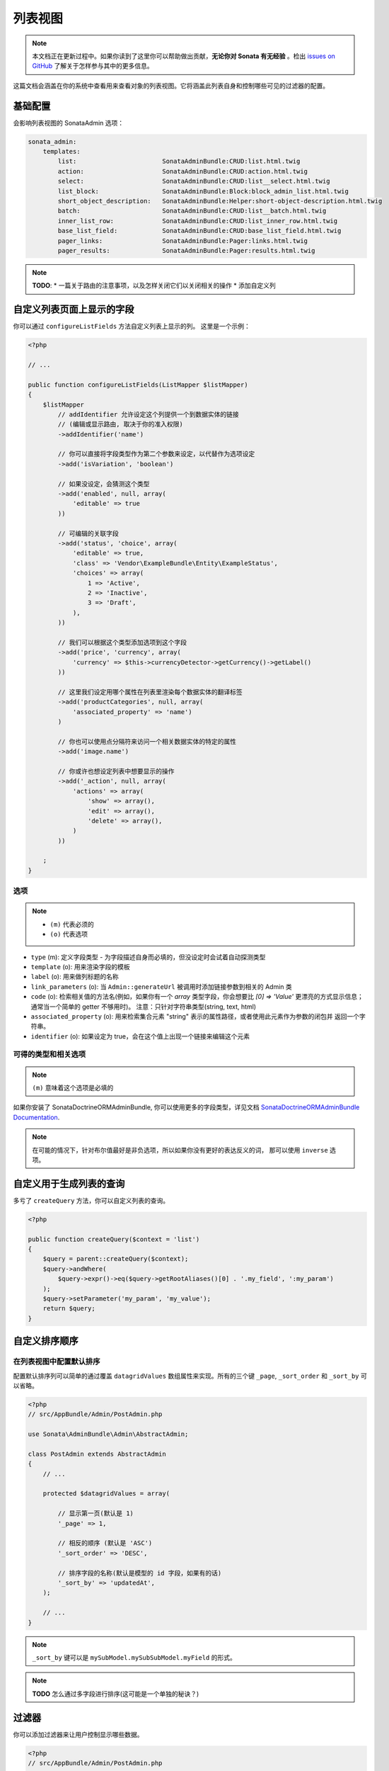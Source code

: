 列表视图
=============

.. note::

    本文档正在更新过程中。如果你读到了这里你可以帮助做出贡献，**无论你对 Sonata 有无经验** 。检出 
    `issues on GitHub`_ 了解关于怎样参与其中的更多信息。

这篇文档会涵盖在你的系统中查看用来查看对象的列表视图。它将涵盖此列表自身和控制哪些可见的过滤器的配置。

基础配置
-------------------

会影响列表视图的 SonataAdmin 选项：

.. code-block:: yaml

    sonata_admin:
        templates:
            list:                       SonataAdminBundle:CRUD:list.html.twig
            action:                     SonataAdminBundle:CRUD:action.html.twig
            select:                     SonataAdminBundle:CRUD:list__select.html.twig
            list_block:                 SonataAdminBundle:Block:block_admin_list.html.twig
            short_object_description:   SonataAdminBundle:Helper:short-object-description.html.twig
            batch:                      SonataAdminBundle:CRUD:list__batch.html.twig
            inner_list_row:             SonataAdminBundle:CRUD:list_inner_row.html.twig
            base_list_field:            SonataAdminBundle:CRUD:base_list_field.html.twig
            pager_links:                SonataAdminBundle:Pager:links.html.twig
            pager_results:              SonataAdminBundle:Pager:results.html.twig


.. note::

    **TODO**:
    * 一篇关于路由的注意事项，以及怎样关闭它们以关闭相关的操作
    * 添加自定义列

自定义列表页面上显示的字段
-------------------------------------------------

你可以通过 ``configureListFields`` 方法自定义列表上显示的列。
这里是一个示例：

.. code-block:: php

    <?php

    // ...

    public function configureListFields(ListMapper $listMapper)
    {
        $listMapper
            // addIdentifier 允许设定这个列提供一个到数据实体的链接
            // (编辑或显示路由, 取决于你的准入权限)
            ->addIdentifier('name')

            // 你可以直接将字段类型作为第二个参数来设定，以代替作为选项设定
            ->add('isVariation', 'boolean')

            // 如果没设定，会猜测这个类型
            ->add('enabled', null, array(
                'editable' => true
            ))

            // 可编辑的关联字段
            ->add('status', 'choice', array(
                'editable' => true,
                'class' => 'Vendor\ExampleBundle\Entity\ExampleStatus',
                'choices' => array(
                    1 => 'Active',
                    2 => 'Inactive',
                    3 => 'Draft',
                ),
            ))

            // 我们可以根据这个类型添加选项到这个字段
            ->add('price', 'currency', array(
                'currency' => $this->currencyDetector->getCurrency()->getLabel()
            ))

            // 这里我们设定用哪个属性在列表里渲染每个数据实体的翻译标签
            ->add('productCategories', null, array(
                'associated_property' => 'name')
            )

            // 你也可以使用点分隔符来访问一个相关数据实体的特定的属性
            ->add('image.name')

            // 你或许也想设定列表中想要显示的操作
            ->add('_action', null, array(
                'actions' => array(
                    'show' => array(),
                    'edit' => array(),
                    'delete' => array(),
                )
            ))

        ;
    }

选项
^^^^^^^

.. note::

    * ``(m)`` 代表必须的
    * ``(o)`` 代表选项

- ``type`` (m): 定义字段类型 - 为字段描述自身而必填的，但没设定时会试着自动探测类型
- ``template`` (o): 用来渲染字段的模板
- ``label`` (o): 用来做列标题的名称
- ``link_parameters`` (o): 当 ``Admin::generateUrl`` 被调用时添加链接参数到相关的 Admin 类
- ``code`` (o): 检索相关值的方法名(例如，如果你有一个 `array` 类型字段，你会想要比 `[0] => 'Value'` 
  更漂亮的方式显示信息；通常当一个简单的 getter 不够用时)。
  注意：只针对字符串类型(string, text, html)
- ``associated_property`` (o): 用来检索集合元素 "string" 表示的属性路径，或者使用此元素作为参数的闭包并
  返回一个字符串。
- ``identifier`` (o): 如果设定为 true，会在这个值上出现一个链接来编辑这个元素

可得的类型和相关选项
^^^^^^^^^^^^^^^^^^^^^^^^^^^^^^^^^^^^^^

.. note::

    ``(m)`` 意味着这个选项是必填的

+-----------+----------------+-----------------------------------------------------------------------+
| 类型       | 选项           | 描述                                                                   |
+===========+================+=======================================================================+
| actions   | actions        | 可用操作列表                                                            |
+-----------+----------------+-----------------------------------------------------------------------+
| batch     |                | 渲染一个复选框                                                          |
+-----------+----------------+-----------------------------------------------------------------------+
| select    |                | 渲染一个单选框                                                          |
+-----------+----------------+-----------------------------------------------------------------------+
| array     |                | 显示一个数组                                                            |
+-----------+----------------+-----------------------------------------------------------------------+
| boolean   | ajax_hidden    | Yes/No; ajax_hidden 允许在 AJAX 上下文期间隐藏列表字段。                   |
+           +----------------+-----------------------------------------------------------------------+
|           | editable       | Yes/No; 如果权限允许 editable 允许直接从列表编辑。                         |
+           +----------------+-----------------------------------------------------------------------+
|           | inverse        | Yes/No; 反转背景颜色(假是绿色，真是红色)                                   |
+-----------+----------------+-----------------------------------------------------------------------+
| choice    | choices        | 可能的选项                                                              |
+           +----------------+-----------------------------------------------------------------------+
|           | multiple       | 是多选择选项吗？默认为 false 。                                           |
+           +----------------+-----------------------------------------------------------------------+
|           | delimiter      | 在多个值的情况下，作为分隔符。                                             |
+           +----------------+-----------------------------------------------------------------------+
|           | catalogue      | 翻译域                                                                 |
+           +----------------+-----------------------------------------------------------------------+
|           | class          | 可编辑关联字段的类路径。                                                  |
+-----------+----------------+-----------------------------------------------------------------------+
| currency  | currency (m)   | 一个现金字符串 (比如 EUR 或 USD)。                                        |
+-----------+----------------+-----------------------------------------------------------------------+
| date      | format         | 一种可以被 Twig 的 ``date`` 函数理解的格式。                               |
+-----------+----------------+-----------------------------------------------------------------------+
| datetime  | format         | 一种可以被 Twig 的 ``date`` 函数理解的格式。                               |
+-----------+----------------+-----------------------------------------------------------------------+
| email     | as_string      | 将邮箱作为字符串渲染，而没有任何链接。                                      |
+           +----------------+-----------------------------------------------------------------------+
|           | subject        | 为邮件链接添加标题参数。                                                  |
+           +----------------+-----------------------------------------------------------------------+
|           | body           | 为邮件链接添加内容参数。                                                  |
+-----------+----------------+-----------------------------------------------------------------------+
| percent   |                | 将一个值作为百分比渲染。                                                  |
+-----------+----------------+-----------------------------------------------------------------------+
| string    |                | 渲染一个简单的字符串。                                                    |
+-----------+----------------+-----------------------------------------------------------------------+
| text      |                | 同 'string'                                                           |
+-----------+----------------+-----------------------------------------------------------------------+
| html      |                | 将字符串作为 html 渲染                                                   |
+-----------+----------------+-----------------------------------------------------------------------+
| time      |                | 以 ``H:i:s`` 格式对一个日期时间进行渲染。                                  |
+-----------+----------------+-----------------------------------------------------------------------+
| trans     | catalogue      | 如果已定义，用域 ``catalogue`` 来翻译此值。                                |
+-----------+----------------+-----------------------------------------------------------------------+
| url       | url            | 为显示的值添加一个 url 为 ``url`` 的链接                                  |
+           +----------------+-----------------------------------------------------------------------+
|           | route          | 用于生成 url 的路由                                                     |
+           +                +                                                                       +
|           |   name         | 路由名称                                                               |
+           +                +                                                                       +
|           |   parameters   | 路由参数                                                               |
+           +----------------+-----------------------------------------------------------------------+
|           | hide_protocol  | 隐藏 http:// 或 https:// (默认为: false)                                |
+-----------+----------------+-----------------------------------------------------------------------+

如果你安装了 SonataDoctrineORMAdminBundle, 你可以使用更多的字段类型，详见文档
`SonataDoctrineORMAdminBundle Documentation <https://sonata-project.org/bundles/doctrine-orm-admin/master/doc/reference/list_field_definition.html>`_.

.. note::

    在可能的情况下，针对布尔值最好是非负选项，所以如果你没有更好的表达反义的词，
    那可以使用 ``inverse`` 选项。

自定义用于生成列表的查询
-----------------------------------------------

多亏了 ``createQuery`` 方法，你可以自定义列表的查询。

.. code-block:: php

    <?php

    public function createQuery($context = 'list')
    {
        $query = parent::createQuery($context);
        $query->andWhere(
            $query->expr()->eq($query->getRootAliases()[0] . '.my_field', ':my_param')
        );
        $query->setParameter('my_param', 'my_value');
        return $query;
    }


自定义排序顺序
--------------------------

在列表视图中配置默认排序
^^^^^^^^^^^^^^^^^^^^^^^^^^^^^^^^^^^^^^^^^^^^^^^

配置默认排序列可以简单的通过覆盖 ``datagridValues`` 数组属性来实现。所有的三个键 ``_page``, 
``_sort_order`` 和 ``_sort_by`` 可以省略。

.. code-block:: php

    <?php
    // src/AppBundle/Admin/PostAdmin.php

    use Sonata\AdminBundle\Admin\AbstractAdmin;

    class PostAdmin extends AbstractAdmin
    {
        // ...

        protected $datagridValues = array(

            // 显示第一页(默认是 1)
            '_page' => 1,

            // 相反的顺序 (默认是 'ASC')
            '_sort_order' => 'DESC',

            // 排序字段的名称(默认是模型的 id 字段，如果有的话)
            '_sort_by' => 'updatedAt',
        );

        // ...
    }

.. note::

    ``_sort_by`` 键可以是 ``mySubModel.mySubSubModel.myField`` 的形式。

.. note::

    **TODO** 怎么通过多字段进行排序(这可能是一个单独的秘诀？)

过滤器
-------

你可以添加过滤器来让用户控制显示哪些数据。

.. code-block:: php

    <?php
    // src/AppBundle/Admin/PostAdmin.php

    use Sonata\AdminBundle\Datagrid\DatagridMapper;

    class ClientAdmin extends AbstractAdmin
    {

        protected function configureDatagridFilters(DatagridMapper $datagridMapper)
        {
            $datagridMapper
                ->add('phone')
                ->add('email')
            ;
        }

        // ...
    }

为了节省空间所有过滤器默认都是隐藏的。用户需要选中你想要使用的过滤器。

想要让过滤器总是可见(甚至当它没开启时)，设定参数 ``show_filter`` 为 ``true`` 。

.. code-block:: php

    <?php

    protected function configureDatagridFilters(DatagridMapper $datagridMapper)
    {
        $datagridMapper
            ->add('phone')
            ->add('email', null, array(
                'show_filter' => true
            ))

            // ...
        ;
    }

默认情况下模板会为一个默认为 ``sonata_type_equal`` 的过滤器生成一个 ``操作符`` 。虽然这个 ``operator_type``
是被自动检测的，它可以被修改甚至被隐藏：

.. code-block:: php

    protected function configureDatagridFilters(DatagridMapper $datagridMapper)
    {
        $datagridMapper
            ->add('foo', null, array(
                'operator_type' => 'sonata_type_boolean'
            ))
            ->add('bar', null, array(
                'operator_type' => 'hidden'
            ))

            // ...
        ;
    }

如果你不需要高级过滤器，或者说所有的 ``operator_type`` 都是隐藏的，你可以通过设定 ``advanced_filter`` 为 false 来关闭它们。
你需要关闭所有高级过滤器来让按钮不可见。

.. code-block:: php

    protected function configureDatagridFilters(DatagridMapper $datagridMapper)
    {
        $datagridMapper
            ->add('bar', null, array(
                'operator_type' => 'hidden',
                'advanced_filter' => false
            ))

            // ...
        ;
    }

默认过滤器
^^^^^^^^^^^^^^^

可以使用 ``configureDefaultFilterValues`` 方法来将默认的过滤器添加到数据列表的值里。一个过滤器有一个 ``value`` 和一个选项的
``type`` 。如果没给定 ``type``, 那么默认被使用的的类型是 ``is equal`` 。

.. code-block:: php

    public function configureDefaultFilterValues(array &$filterValues)
    {
        $filterValues['foo'] = array(
            'type'  => ChoiceFilter::TYPE_CONTAINS,
            'value' => 'bar',
        );
    }

可用的类型是通过类表现的，可以在这里找到：
https://github.com/sonata-project/SonataCoreBundle/tree/master/Form/Type

类似 ``equal`` 和 ``boolean`` 的类型使用常量来赋值给这些 ``类型`` 的选项一个 ``正整型`` 来当做它的 ``值``:

.. code-block:: php

    <?php
    // SonataCoreBundle/Form/Type/EqualType.php

    namespace Sonata\CoreBundle\Form\Type;

    class EqualType extends AbstractType
    {
        const TYPE_IS_EQUAL = 1;
        const TYPE_IS_NOT_EQUAL = 2;
    }

然后这个正整数在列表操作 URL 被传入，如： 
**/admin/user/user/list?filter[enabled][type]=1&filter[enabled][value]=1**

这是一个为一个 ``boolean`` 类型使用这些常量的例子：

.. code-block:: php

    use Sonata\UserBundle\Admin\Model\UserAdmin as SonataUserAdmin;
    use Sonata\CoreBundle\Form\Type\EqualType;
    use Sonata\CoreBundle\Form\Type\BooleanType;

    class UserAdmin extends SonataUserAdmin
    {
        protected $datagridValues = array(
            'enabled' => array(
                'type'  => EqualType::TYPE_IS_EQUAL, // => 1
                'value' => BooleanType::TYPE_YES     // => 1
            )
        );
    }

请注意在一个 ``boolean`` 类型上设置一个 ``false`` 作为值是不能工作的，因为这个类型预期是用正整型 ``2`` 做为值，
如类常量中定义的那样：

.. code-block:: php

    <?php
    // SonataCoreBundle/Form/Type/BooleanType.php

    namespace Sonata\CoreBundle\Form\Type;

    class BooleanType extends AbstractType
    {
        const TYPE_YES = 1;
        const TYPE_NO = 2;
    }

默认的过滤器也可以通过覆盖 ``getFilterParameters`` 方法来添加到数据列表中。

.. code-block:: php

    use Sonata\CoreBundle\Form\Type\EqualType;
    use Sonata\CoreBundle\Form\Type\BooleanType;

    class UserAdmin extends SonataUserAdmin
    {
        public function getFilterParameters()
        {
            $this->datagridValues = array_merge(array(
                    'enabled' => array (
                        'type'  => EqualType::TYPE_IS_EQUAL,
                        'value' => BooleanType::TYPE_YES
                    )
                ), $this->datagridValues);

            return parent::getFilterParameters();
        }
    }

这个实现对于当你需要动态创建过滤器时很有用。

.. code-block:: php

    class PostAdmin extends SonataUserAdmin
    {
        public function getFilterParameters()
        {
            // 假设安全上下文已经注入了
            if (!$this->securityContext->isGranted('ROLE_ADMIN')) {
                $user = $this->securityContext->getToken()->getUser();

                $this->datagridValues = array_merge(array(
                        'author' => array (
                            'type'  => EqualType::TYPE_IS_EQUAL,
                            'value' => $user->getId()
                        )
                    ), $this->datagridValues);
            }

            return parent::getFilterParameters();
        }
    }

请注意这不是一个安全的实现，在发帖间隐藏彼此。这只是一个需要设置过滤器的例子。

回调过滤器
^^^^^^^^^^^^^^^

如果你已经安装了 **SonataDoctrineORMAdminBundle** ，你可以使用 ``doctrine_orm_callback`` 过滤器类型，
比如，用于创建一个全文本过滤器：

.. code-block:: php

    use Sonata\UserBundle\Admin\Model\UserAdmin as SonataUserAdmin;
    use Sonata\AdminBundle\Datagrid\DatagridMapper;

    class UserAdmin extends SonataUserAdmin
    {
        protected function configureDatagridFilters(DatagridMapper $datagridMapper)
        {
            $datagridMapper
                ->add('full_text', CallbackFilter::class, array(
                    'callback' => array($this, 'getFullTextFilter'),
                    'field_type' => 'text'
                ))

                // ...
            ;
        }

        public function getFullTextFilter($queryBuilder, $alias, $field, $value)
        {
            if (!$value['value']) {
                return;
            }

            // 使用 `andWhere` 而不是 `where` 来防止覆盖现有的 `where` 条件
            $queryBuilder->andWhere($queryBuilder->expr()->orX(
                $queryBuilder->expr()->like($alias.'.username', $queryBuilder->expr()->literal('%' . $value['value'] . '%')),
                $queryBuilder->expr()->like($alias.'.firstName', $queryBuilder->expr()->literal('%' . $value['value'] . '%')),
                $queryBuilder->expr()->like($alias.'.lastName', $queryBuilder->expr()->literal('%' . $value['value'] . '%'))
            ));

            return true;
        }
    }

你也可以获得用于帮助修改你的条件的操作符类型过滤器类型:

.. code-block:: php

    use Sonata\CoreBundle\Form\Type\EqualType;

    class UserAdmin extends SonataUserAdmin
    {
        public function getFullTextFilter($queryBuilder, $alias, $field, $value)
        {
            if (!$value['value']) {
                return;
            }

            $operator = $value['type'] == EqualType::TYPE_IS_EQUAL ? '=' : '!=';

            $queryBuilder
                ->andWhere($alias.'.username '.$operator.' :username')
                ->setParameter('username', $value['value'])
            ;

            return true;
        }
    }

.. note::

    **TODO**:
    * 基本过滤器配置和选项
    * 使用点分隔符号来定位子模型字段
    * 高级过滤器选项(global_search)

可视化配置
--------------------

你可以配置列表视图以自定义渲染，而不用父爱盖整个模板。你可以: 

- `header_style`: 自定义头部样式(宽度，颜色，背景，对齐...)
- `header_class`: 自定义头部的 class 
- `collapse`: 允许使用 "阅读更多" 链接来折叠长文本字段
- `row_align`: 自定义渲染内部单元格的对齐方式
- `label_icon`: 在标签之前添加一个图标

.. code-block:: php

    <?php

    public function configureListFields(ListMapper $list)
    {
        $list
            ->add('id', null, array(
                'header_style' => 'width: 5%; text-align: center',
                'row_align' => 'center'
            ))
            ->add('name', 'text', array(
                'header_style' => 'width: 35%'
            )
            ->add('description', 'text', array(
                'header_style' => 'width: 35%',
                'collapse' => true
            )
            ->add('upvotes', null, array(
                'label_icon' => 'fa fa-thumbs-o-up'
            )
            ->add('actions', null, array(
                'header_class' => 'customActions',
                'row_align' => 'right'
            )

            // ...
        ;
    }

如果你要自定义 `折叠` 选项，你也可以给定一个数组来覆盖默认的参数。

.. code-block:: php

            // ...
            ->add('description', 'text', array(
                'header_style' => 'width: 35%',
                'collapse' => array(
                    'height' => 40, // height in px
                    'read_more' => '我想要看全部描述', // "阅读更多"链接的内容
                    'read_less' => '这个文本太长了，缩短长度' // "阅读更少"链接的内容
                )
            )
            // ...

如果你只想显示 `label_icon`:

.. code-block:: php

            // ...
            ->add('upvotes', null, array(
                'label' => false,
                'label_icon' => 'fa fa-thumbs-o-up'
            )
            // ...

.. _`issues on GitHub`: https://github.com/sonata-project/SonataAdminBundle/issues/1519

马赛克视图按钮
------------------

你可以显示/隐藏马赛克视图按钮

.. code-block:: yaml

    sonata_admin:
        # 要在所有屏幕隐藏马赛克视图按钮，使用 `false`
        show_mosaic_button:   true

你可以使用 admin 服务配置来显示/隐藏马赛克视图按钮。你需要在你的 admin 服务里添加 ``show_mosaic_button`` 选项:

.. code-block:: yaml

    sonata_admin.admin.post:
        class: Sonata\AdminBundle\Admin\PostAdmin
        arguments: [~, Sonata\AdminBundle\Entity\Post, ~]
        tags:
            - { name: sonata.admin, manager_type: orm, group: admin, label: Post, show_mosaic_button: true }

    sonata_admin.admin.news:
        class: Sonata\AdminBundle\Admin\NewsAdmin
        arguments: [~, Sonata\AdminBundle\Entity\News, ~]
        tags:
            - { name: sonata.admin, manager_type: orm, group: admin, label: News, show_mosaic_button: false }

复选框范围选择
------------------------

.. tip::

    你可以通过单击第一个来选中/取消一个复选框范围，然后第二个通过 shift + 单击。
